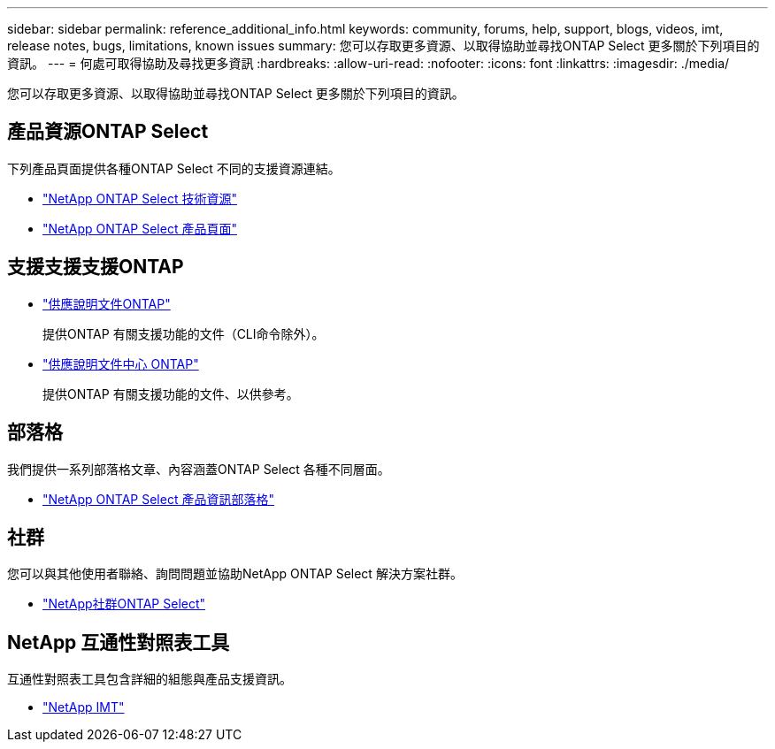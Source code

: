 ---
sidebar: sidebar 
permalink: reference_additional_info.html 
keywords: community, forums, help, support, blogs, videos, imt, release notes, bugs, limitations, known issues 
summary: 您可以存取更多資源、以取得協助並尋找ONTAP Select 更多關於下列項目的資訊。 
---
= 何處可取得協助及尋找更多資訊
:hardbreaks:
:allow-uri-read: 
:nofooter: 
:icons: font
:linkattrs: 
:imagesdir: ./media/


[role="lead"]
您可以存取更多資源、以取得協助並尋找ONTAP Select 更多關於下列項目的資訊。



== 產品資源ONTAP Select

下列產品頁面提供各種ONTAP Select 不同的支援資源連結。

* https://www.netapp.com/data-management/ontap-select/documentation["NetApp ONTAP Select 技術資源"^]
* https://www.netapp.com/us/products/data-management-software/ontap-select-sds.aspx["NetApp ONTAP Select 產品頁面"^]




== 支援支援支援ONTAP

* https://docs.netapp.com/us-en/ontap/["供應說明文件ONTAP"^]
+
提供ONTAP 有關支援功能的文件（CLI命令除外）。

* https://docs.netapp.com/ontap-9/index.jsp["供應說明文件中心 ONTAP"^]
+
提供ONTAP 有關支援功能的文件、以供參考。





== 部落格

我們提供一系列部落格文章、內容涵蓋ONTAP Select 各種不同層面。

* https://blog.netapp.com/tag/ontap-select/["NetApp ONTAP Select 產品資訊部落格"^]




== 社群

您可以與其他使用者聯絡、詢問問題並協助NetApp ONTAP Select 解決方案社群。

* http://community.netapp.com/t5/forums/filteredbylabelpage/board-id/data-ontap-discussions/label-name/ontap%20select["NetApp社群ONTAP Select"^]




== NetApp 互通性對照表工具

互通性對照表工具包含詳細的組態與產品支援資訊。

* https://mysupport.netapp.com/matrix/["NetApp IMT"^]

